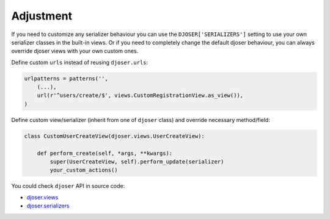 Adjustment
==========

If you need to customize any serializer behaviour you can use
the ``DJOSER['SERIALIZERS']`` setting to use your own serializer classes in the built-in views.
Or if you need to completely change the default djoser behaviour,
you can always override djoser views with your own custom ones.

Define custom ``urls`` instead of reusing ``djoser.urls``:

.. code-block:: python

    urlpatterns = patterns('',
        (...),
        url(r'^users/create/$', views.CustomRegistrationView.as_view()),
    )

Define custom view/serializer (inherit from one of ``djoser`` class) and override necessary method/field:

.. code-block:: python

    class CustomUserCreateView(djoser.views.UserCreateView):

        def perform_create(self, *args, **kwargs):
            super(UserCreateView, self).perform_update(serializer)
            your_custom_actions()

You could check ``djoser`` API in source code:

* `djoser.views <https://github.com/sunscrapers/djoser/blob/master/djoser/views.py>`_
* `djoser.serializers <https://github.com/sunscrapers/djoser/blob/master/djoser/serializers.py>`_
